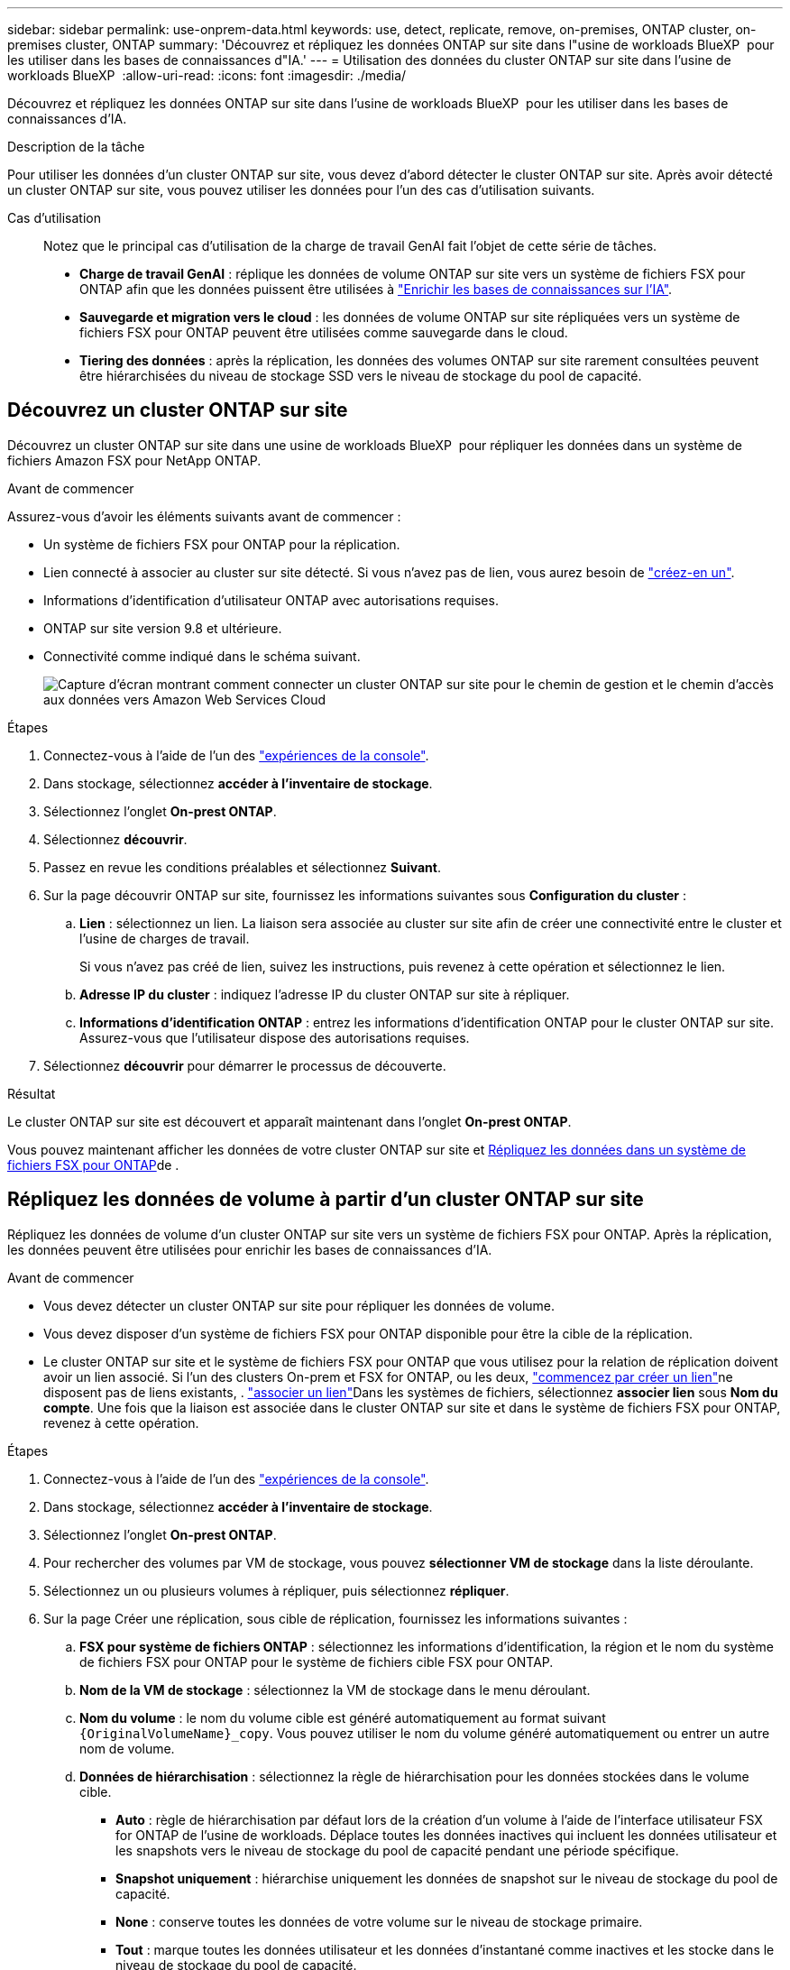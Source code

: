 ---
sidebar: sidebar 
permalink: use-onprem-data.html 
keywords: use, detect, replicate, remove, on-premises, ONTAP cluster, on-premises cluster, ONTAP 
summary: 'Découvrez et répliquez les données ONTAP sur site dans l"usine de workloads BlueXP  pour les utiliser dans les bases de connaissances d"IA.' 
---
= Utilisation des données du cluster ONTAP sur site dans l'usine de workloads BlueXP 
:allow-uri-read: 
:icons: font
:imagesdir: ./media/


[role="lead"]
Découvrez et répliquez les données ONTAP sur site dans l'usine de workloads BlueXP  pour les utiliser dans les bases de connaissances d'IA.

.Description de la tâche
Pour utiliser les données d'un cluster ONTAP sur site, vous devez d'abord détecter le cluster ONTAP sur site. Après avoir détecté un cluster ONTAP sur site, vous pouvez utiliser les données pour l'un des cas d'utilisation suivants.

Cas d'utilisation:: Notez que le principal cas d'utilisation de la charge de travail GenAI fait l'objet de cette série de tâches.
+
--
* *Charge de travail GenAI* : réplique les données de volume ONTAP sur site vers un système de fichiers FSX pour ONTAP afin que les données puissent être utilisées à link:https://docs.netapp.com/us-en/workload-genai/create-knowledgebase.html["Enrichir les bases de connaissances sur l'IA"^].
* *Sauvegarde et migration vers le cloud* : les données de volume ONTAP sur site répliquées vers un système de fichiers FSX pour ONTAP peuvent être utilisées comme sauvegarde dans le cloud.
* *Tiering des données* : après la réplication, les données des volumes ONTAP sur site rarement consultées peuvent être hiérarchisées du niveau de stockage SSD vers le niveau de stockage du pool de capacité.


--




== Découvrez un cluster ONTAP sur site

Découvrez un cluster ONTAP sur site dans une usine de workloads BlueXP  pour répliquer les données dans un système de fichiers Amazon FSX pour NetApp ONTAP.

.Avant de commencer
Assurez-vous d'avoir les éléments suivants avant de commencer :

* Un système de fichiers FSX pour ONTAP pour la réplication.
* Lien connecté à associer au cluster sur site détecté. Si vous n'avez pas de lien, vous aurez besoin de link:create-link.html["créez-en un"].
* Informations d'identification d'utilisateur ONTAP avec autorisations requises.
* ONTAP sur site version 9.8 et ultérieure.
* Connectivité comme indiqué dans le schéma suivant.
+
image:screenshot-on-prem-connectivity.png["Capture d'écran montrant comment connecter un cluster ONTAP sur site pour le chemin de gestion et le chemin d'accès aux données vers Amazon Web Services Cloud"]



.Étapes
. Connectez-vous à l'aide de l'un des link:https://docs.netapp.com/us-en/workload-setup-admin/console-experiences.html["expériences de la console"^].
. Dans stockage, sélectionnez *accéder à l'inventaire de stockage*.
. Sélectionnez l'onglet *On-prest ONTAP*.
. Sélectionnez *découvrir*.
. Passez en revue les conditions préalables et sélectionnez *Suivant*.
. Sur la page découvrir ONTAP sur site, fournissez les informations suivantes sous *Configuration du cluster* :
+
.. *Lien* : sélectionnez un lien. La liaison sera associée au cluster sur site afin de créer une connectivité entre le cluster et l'usine de charges de travail.
+
Si vous n'avez pas créé de lien, suivez les instructions, puis revenez à cette opération et sélectionnez le lien.

.. *Adresse IP du cluster* : indiquez l'adresse IP du cluster ONTAP sur site à répliquer.
.. *Informations d'identification ONTAP* : entrez les informations d'identification ONTAP pour le cluster ONTAP sur site. Assurez-vous que l'utilisateur dispose des autorisations requises.


. Sélectionnez *découvrir* pour démarrer le processus de découverte.


.Résultat
Le cluster ONTAP sur site est découvert et apparaît maintenant dans l'onglet *On-prest ONTAP*.

Vous pouvez maintenant afficher les données de votre cluster ONTAP sur site et <<Répliquez les données de volume à partir d'un cluster ONTAP sur site,Répliquez les données dans un système de fichiers FSX pour ONTAP>>de .



== Répliquez les données de volume à partir d'un cluster ONTAP sur site

Répliquez les données de volume d'un cluster ONTAP sur site vers un système de fichiers FSX pour ONTAP. Après la réplication, les données peuvent être utilisées pour enrichir les bases de connaissances d'IA.

.Avant de commencer
* Vous devez détecter un cluster ONTAP sur site pour répliquer les données de volume.
* Vous devez disposer d'un système de fichiers FSX pour ONTAP disponible pour être la cible de la réplication.
* Le cluster ONTAP sur site et le système de fichiers FSX pour ONTAP que vous utilisez pour la relation de réplication doivent avoir un lien associé. Si l'un des clusters On-prem et FSX for ONTAP, ou les deux, link:create-link.html["commencez par créer un lien"]ne disposent pas de liens existants, . link:manage-links.html["associer un lien"]Dans les systèmes de fichiers, sélectionnez *associer lien* sous *Nom du compte*. Une fois que la liaison est associée dans le cluster ONTAP sur site et dans le système de fichiers FSX pour ONTAP, revenez à cette opération.


.Étapes
. Connectez-vous à l'aide de l'un des link:https://docs.netapp.com/us-en/workload-setup-admin/console-experiences.html["expériences de la console"^].
. Dans stockage, sélectionnez *accéder à l'inventaire de stockage*.
. Sélectionnez l'onglet *On-prest ONTAP*.
. Pour rechercher des volumes par VM de stockage, vous pouvez *sélectionner VM de stockage* dans la liste déroulante.
. Sélectionnez un ou plusieurs volumes à répliquer, puis sélectionnez *répliquer*.
. Sur la page Créer une réplication, sous cible de réplication, fournissez les informations suivantes :
+
.. *FSX pour système de fichiers ONTAP* : sélectionnez les informations d'identification, la région et le nom du système de fichiers FSX pour ONTAP pour le système de fichiers cible FSX pour ONTAP.
.. *Nom de la VM de stockage* : sélectionnez la VM de stockage dans le menu déroulant.
.. *Nom du volume* : le nom du volume cible est généré automatiquement au format suivant `{OriginalVolumeName}_copy`. Vous pouvez utiliser le nom du volume généré automatiquement ou entrer un autre nom de volume.
.. *Données de hiérarchisation* : sélectionnez la règle de hiérarchisation pour les données stockées dans le volume cible.
+
*** *Auto* : règle de hiérarchisation par défaut lors de la création d'un volume à l'aide de l'interface utilisateur FSX for ONTAP de l'usine de workloads. Déplace toutes les données inactives qui incluent les données utilisateur et les snapshots vers le niveau de stockage du pool de capacité pendant une période spécifique.
*** *Snapshot uniquement* : hiérarchise uniquement les données de snapshot sur le niveau de stockage du pool de capacité.
*** *None* : conserve toutes les données de votre volume sur le niveau de stockage primaire.
*** *Tout* : marque toutes les données utilisateur et les données d'instantané comme inactives et les stocke dans le niveau de stockage du pool de capacité.
+
Notez que certaines règles de hiérarchisation ont une période de refroidissement minimale qui définit la durée, ou _journées de refroidissement_, pendant laquelle les données utilisateur d'un volume doivent rester inactives pour que les données soient considérées comme inactives et déplacées vers le niveau de stockage du pool de capacité. La période de refroidissement commence lorsque les données sont écrites sur le disque.

+
Pour plus d'informations sur les règles de Tiering de volume, reportez-vous à la section link:https://docs.aws.amazon.com/fsx/latest/ONTAPGuide/volume-storage-capacity.html#data-tiering-policy["Capacité de stockage du volume"^]dans la documentation d'AWS FSX pour NetApp ONTAP.



.. *Taux de transfert max.* : sélectionnez *Limited* et entrez la limite de transfert max. En Mio/s. Vous pouvez également sélectionner *Illimité*.
+
Sans limite, les performances du réseau et des applications peuvent diminuer. Nous recommandons également un taux de transfert illimité pour les systèmes de fichiers FSX pour ONTAP pour les workloads stratégiques, par exemple ceux utilisés principalement pour la reprise d'activité.



. Sous Paramètres de réplication, fournissez les informations suivantes :
+
.. *Intervalle de réplication* : sélectionnez la fréquence à laquelle les instantanés sont transférés du volume source vers le volume cible.
.. *Conservation à long terme* : éventuellement, activez les instantanés pour la conservation à long terme.
+
Si vous activez la conservation à long terme, sélectionnez une règle existante ou créez une nouvelle règle pour définir les snapshots à répliquer et le nombre à conserver.

+
*** Pour une stratégie existante, sélectionnez *Choisissez une stratégie existante*, puis sélectionnez la stratégie existante dans le menu déroulant.
*** Pour une nouvelle stratégie, sélectionnez *Créer une nouvelle stratégie* et fournissez les informations suivantes :
+
**** *Nom de la stratégie* : entrez un nom de stratégie.
**** *Stratégies Snapshot* : dans le tableau, sélectionnez la fréquence de la règle de snapshot et le nombre de copies à conserver. Vous pouvez sélectionner plusieurs règles de snapshot.






. Sélectionnez *Créer*.


.Résultat
La relation de réplication apparaît dans l'onglet *relations de réplication* du système de fichiers cible FSX pour ONTAP.



== Supprimez un cluster ONTAP sur site de l'usine de workloads BlueXP 

Si nécessaire, supprimez un cluster ONTAP sur site de l'usine de workloads BlueXP .

.Avant de commencer
Vous devez link:delete-replication.html["supprimez toutes les relations de réplication existantes"] gérer tous les volumes du cluster ONTAP sur site avant de supprimer le cluster de sorte qu'aucune relation interrompue ne soit conservée.

.Étapes
. Connectez-vous à l'aide de l'un des link:https://docs.netapp.com/us-en/workload-setup-admin/console-experiences.html["expériences de la console"^].
. Dans stockage, sélectionnez *accéder à l'inventaire de stockage*.
. Sélectionnez l'onglet *On-prest ONTAP*.
. Sélectionnez le cluster ONTAP sur site à supprimer.
. Sélectionnez le menu à trois points et sélectionnez *Supprimer de Workload Factory*.


.Résultat
Le cluster ONTAP sur site a été supprimé de l'usine des workloads BlueXP .
